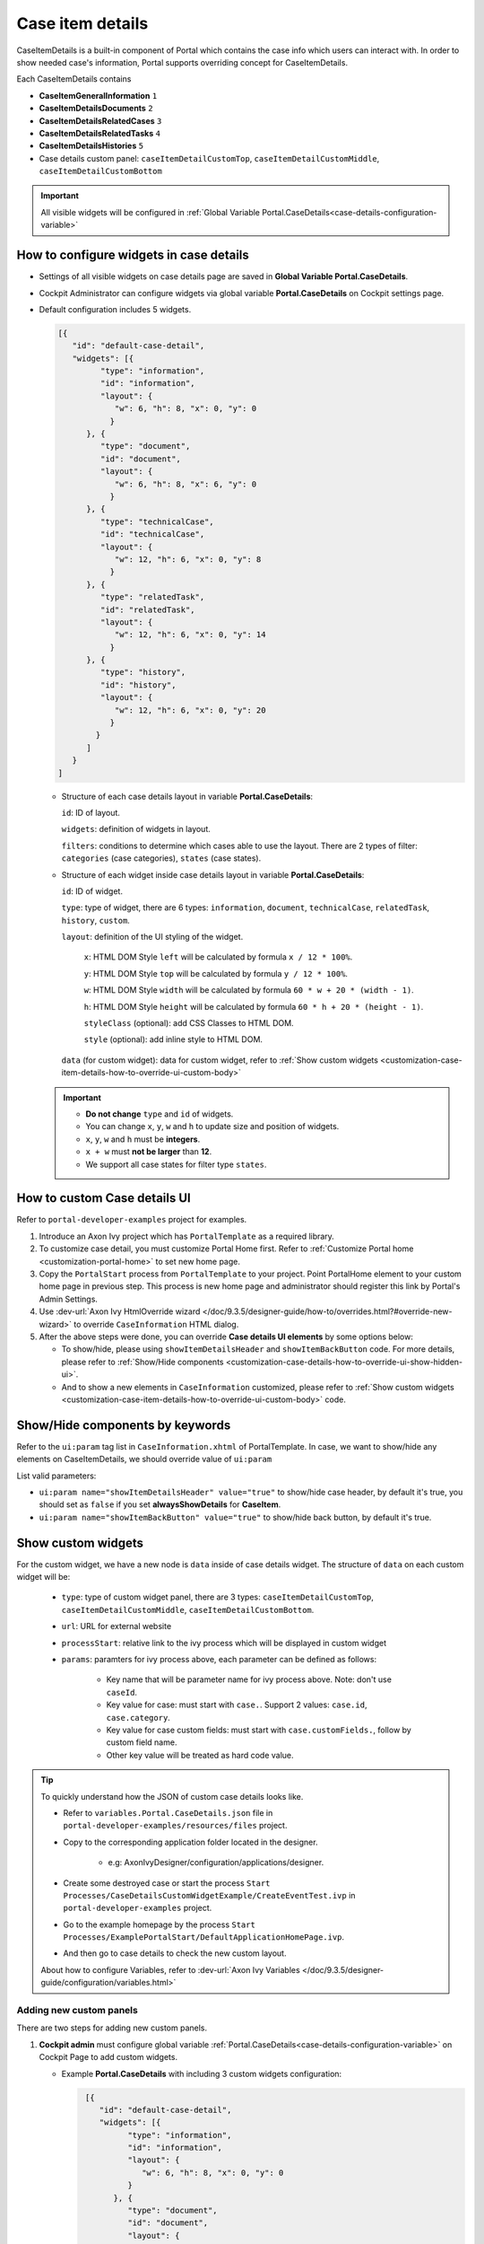 .. _customization-case-item-details:

Case item details
=================

CaseItemDetails is a built-in component of Portal which contains the
case info which users can interact with. In order to show needed case's
information, Portal supports overriding concept for CaseItemDetails.

Each CaseItemDetails contains

- **CaseItemGeneralInformation** ``1``

- **CaseItemDetailsDocuments** ``2``

- **CaseItemDetailsRelatedCases** ``3``

- **CaseItemDetailsRelatedTasks** ``4``

- **CaseItemDetailsHistories** ``5``

-  Case details custom panel: ``caseItemDetailCustomTop``,
   ``caseItemDetailCustomMiddle``, ``caseItemDetailCustomBottom``

|case-standard-1|

|case-standard-2|

.. important:: All visible widgets will be configured in :ref:`Global Variable Portal.CaseDetails<case-details-configuration-variable>`

.. _case-details-configuration-variable:

How to configure widgets in case details
----------------------------------------

-  Settings of all visible widgets on case details page are saved in **Global Variable Portal.CaseDetails**.
-  Cockpit Administrator can configure widgets via global variable **Portal.CaseDetails** on Cockpit settings page.
   |edit-variable-portal-task-case-details|

-  Default configuration includes 5 widgets.

   .. code-block:: html

    [{
       "id": "default-case-detail",
       "widgets": [{
             "type": "information",
             "id": "information",
             "layout": {
                "w": 6, "h": 8, "x": 0, "y": 0
               }
          }, {
             "type": "document",
             "id": "document",
             "layout": {
                "w": 6, "h": 8, "x": 6, "y": 0
               }
          }, {
             "type": "technicalCase",
             "id": "technicalCase",
             "layout": {
                "w": 12, "h": 6, "x": 0, "y": 8
               }
          }, {
             "type": "relatedTask",
             "id": "relatedTask",
             "layout": {
                "w": 12, "h": 6, "x": 0, "y": 14
               }
          }, {
             "type": "history",
             "id": "history",
             "layout": {
                "w": 12, "h": 6, "x": 0, "y": 20
               }
            }
          ]
       }
    ]



   -  Structure of each case details layout in variable **Portal.CaseDetails**:

      ``id``: ID of layout.

      ``widgets``: definition of widgets in layout.

      ``filters``: conditions to determine which cases able to use the layout. There are 2 types of filter:
      ``categories`` (case categories), ``states`` (case states).

   -  Structure of each widget inside case details layout in variable **Portal.CaseDetails**:

      ``id``: ID of widget.

      ``type``: type of widget, there are 6 types: ``information``, ``document``, ``technicalCase``, ``relatedTask``, ``history``, ``custom``.

      ``layout``: definition of the UI styling of the widget.

         ``x``: HTML DOM Style ``left`` will be calculated by formula ``x / 12 * 100%``.

         ``y``: HTML DOM Style ``top`` will be calculated by formula ``y / 12 * 100%``.

         ``w``: HTML DOM Style ``width`` will be calculated by formula ``60 * w + 20 * (width - 1)``.

         ``h``: HTML DOM Style ``height`` will be calculated by formula ``60 * h + 20 * (height - 1)``.

         ``styleClass`` (optional): add CSS Classes to HTML DOM.

         ``style`` (optional): add inline style to HTML DOM.

      ``data`` (for custom widget): data for custom widget, refer to :ref:`Show custom widgets <customization-case-item-details-how-to-override-ui-custom-body>`

   .. important::
      - **Do not change** ``type`` and ``id`` of widgets.
      - You can change ``x``, ``y``, ``w`` and ``h`` to update size and position of widgets.
      - ``x``, ``y``, ``w`` and ``h`` must be **integers**.
      - ``x + w`` must **not be larger** than **12**.
      - We support all case states for filter type ``states``.


   .. _customization-case-item-details-how-to-override-ui:

How to custom Case details UI
-----------------------------

Refer to ``portal-developer-examples`` project for examples.

#. Introduce an Axon Ivy project which has ``PortalTemplate`` as a
   required library.

#. To customize case detail, you must customize Portal Home first.
   Refer to :ref:`Customize Portal
   home <customization-portal-home>` to set new home
   page.

#. Copy the ``PortalStart`` process from ``PortalTemplate`` to your
   project. Point PortalHome element to your custom home page in
   previous step. This process is new home page and administrator should
   register this link by Portal's Admin Settings.

#. Use :dev-url:`Axon Ivy HtmlOverride wizard </doc/9.3.5/designer-guide/how-to/overrides.html?#override-new-wizard>` to override ``CaseInformation`` HTML dialog.

#. After the above steps were done, you can override **Case details UI elements**
   by some options below:

   - To show/hide, please using ``showItemDetailsHeader`` and ``showItemBackButton`` code. For more details, please refer to
     :ref:`Show/Hide components <customization-case-details-how-to-override-ui-show-hidden-ui>`.

   - And to show a new elements in ``CaseInformation`` customized, please refer to :ref:`Show custom widgets <customization-case-item-details-how-to-override-ui-custom-body>`
     code.


.. _customization-case-details-how-to-override-ui-show-hidden-ui:

Show/Hide components by keywords
--------------------------------

Refer to the ``ui:param`` tag list in ``CaseInformation.xhtml`` of
PortalTemplate. In case, we want to show/hide any elements on
CaseItemDetails, we should override value of ``ui:param``

List valid parameters:

-  ``ui:param name="showItemDetailsHeader" value="true"`` to show/hide case header, by default it's true, you should set as
   ``false`` if you set **alwaysShowDetails** for **CaseItem**.

-  ``ui:param name="showItemBackButton" value="true"`` to show/hide back button, by default it's true.

.. _customization-case-item-details-how-to-override-ui-custom-body:

Show custom widgets
-------------------

For the custom widget, we have a new node is ``data`` inside of case details widget. The structure of ``data`` on each custom widget will be:

   - ``type``: type of custom widget panel, there are 3 types: ``caseItemDetailCustomTop``, ``caseItemDetailCustomMiddle``, ``caseItemDetailCustomBottom``.

   - ``url``: URL for external website

   - ``processStart``: relative link to the ivy process which will be displayed in custom widget

   - ``params``: paramters for ivy process above, each parameter can be defined as follows:

      - Key name that will be parameter name for ivy process above. Note: don't use ``caseId``.

      - Key value for case: must start with ``case.``. Support 2 values: ``case.id``, ``case.category``.

      - Key value for case custom fields: must start with ``case.customFields.``, follow by custom field name.

      - Other key value will be treated as hard code value.

.. tip:: 
      To quickly understand how the JSON of custom case details looks like.
   
      - Refer to ``variables.Portal.CaseDetails.json`` file in ``portal-developer-examples/resources/files`` project.
      - Copy to the corresponding application folder located in the designer.

          - e.g: AxonIvyDesigner/configuration/applications/designer.

      - Create some destroyed case or start the process ``Start Processes/CaseDetailsCustomWidgetExample/CreateEventTest.ivp`` in ``portal-developer-examples`` project.
      - Go to the example homepage by the process ``Start Processes/ExamplePortalStart/DefaultApplicationHomePage.ivp``.
      - And then go to case details to check the new custom layout.
   
      About how to configure Variables, refer to :dev-url:`Axon Ivy Variables </doc/9.3.5/designer-guide/configuration/variables.html>`
   

Adding new custom panels
^^^^^^^^^^^^^^^^^^^^^^^^

There are two steps for adding new custom panels.

#. **Cockpit admin** must configure global variable :ref:`Portal.CaseDetails<case-details-configuration-variable>`
   on Cockpit Page to add custom widgets.

   .. _case-details-custom-configuration-variable-example:

   -  Example **Portal.CaseDetails** with including 3 custom widgets configuration:

      .. code-block:: html

         [{
            "id": "default-case-detail",
            "widgets": [{
                  "type": "information",
                  "id": "information",
                  "layout": {
                     "w": 6, "h": 8, "x": 0, "y": 0
                  }
               }, {
                  "type": "document",
                  "id": "document",
                  "layout": {
                     "w": 6, "h": 8, "x": 6, "y": 0
                  }
               }, {
                  "type": "history",
                  "id": "history",
                  "layout": {
                     "w": 12, "h": 6, "x": 0, "y": 8
                  }
               }, {
                  "type": "custom",
                  "id": "customTop",
                  "layout": {
                     "x": 0, "y": 14, "w": 12, "h": 6
                  },
                  "data" : {
                     "type": "caseItemDetailCustomTop"
                  }
               }, {
                  "type": "custom",
                  "id": "customMiddle",
                  "layout": {
                     "x": 0, "y": 20, "w": 12, "h": 6
                  },
                  "data" : {
                     "type": "caseItemDetailCustomMiddle"
                  }
               }, {
                  "type": "custom",
                  "id": "customBottom",
                  "layout": {
                     "x": 0, "y": 26, "w": 12, "h": 6
                  },
                  "data" : {
                     "type": "caseItemDetailCustomBottom"
                   }
                }
             ]
           }
        ]


#. Refer to the ``caseItemDetailCustom*`` section in ``CaseInformation.xhtml`` of PortalTemplate.


   -  We need to define ``ui:define`` with a valid name such as
      ``caseItemDetailCustomTop``, ``caseItemDetailCustomMiddle`` and
      ``caseItemDetailCustomBottom``.

   -  Add your custom code into tags above.

   -  Finally, your custom widget will be displayed in :ref:`CaseItemDetails <customization-case-item-details>` page.

   -  Below is example code for adding custom widgets to case details

   .. code-block:: html

      <!--!!!!!!!!!!!!!!!!!!!!!!!!!!!!!!!!!!!!!!!!!!!!!!!!!!!!!!!!!!!!!!!!!!!!!!!!!!!!!!!!!!!!!!!!!!!!!!!!!!!!!!!!!!!!!!!!!!!!!!!!!!!!!!!
         !!!! START: AREA SHOULD BE CUSTOMIZED !!!!!!!!!!!!!!!!!!!!!!!!!!!!!!!!!!!!!!!!!!!!!!!!!!!!!!!!!!!!!!!!!!!!!!!!!!!!!!!!!!!!!!!!!!!!!
         !!!!!!!! START: TO SHOW /HIDDEN ANY SECTIONS OF CASE DETAILS, YOU CAN TURN TRUE/FALSE FOR BELOW PARAMETERS !!!!!!!!!!!!!!!!!!!!!!!!
         !!!!!!!!!!!!!!!!!!!!!!!!!!!!!!!!!!!!!!!!!!!!!!!!!!!!!!!!!!!!!!!!!!!!!!!!!!!!!!!!!!!!!!!!!!!!!!!!!!!!!!!!!!!!!!!!!!!!!!!!!!!!!!!!!!!
         Attribute showItemDetailsHeader: To show the header of case details. By default it's true
         !!!!!!!! END SHOW /HIDDEN SECTIONS !!!!!!!!!!!!!!!!!!!!!!!!!!!!!!!!!!!!!!!!!!!!!!!!!!!!!!!!!!!!!!!!!!!!!!!!!!!!!!!!!!!!!!!!!!!!!!-->

      <ui:param name="id" value="#{cc.clientId}" />
      <ui:param name="showItemDetailsHeader" value="#{cc.attrs.showItemDetailsHeader}" />
      <ui:param name="descriptionComponentToUpdate" value="#{cc.attrs.descriptionComponentToUpdate}" />
      <ui:param name="isWorkingOnTask" value="#{cc.attrs.isWorkingOnTask}" />

      <!--!!!!!!!!!!!!!!!!!!!!!!!!!!!!!!!!!!!!!!!!!!!!!!!!!!!!!!!!!!!!!!!!!!!!!!!!!!!!!!!!!!!!!!!!!!!!!!!!!!!!!!!!!!!!!!!!!!!!!!!!!!!!!!!
         !!!!!!!! START: TO ADD YOUR CUSTOMIZATION CODE ON THE CASE DETAILS PAGE, WE PROVIDE 3 SECTIONS AS BELOW HELP YOU CAN DO IT !!!!!!!!
         !!!!!!!!!!!!!!!!!!!!!!!!!!!!!!!!!!!!!!!!!!!!!!!!!!!!!!!!!!!!!!!!!!!!!!!!!!!!!!!!!!!!!!!!!!!!!!!!!!!!!!!!!!!!!!!!!!!!!!!!!!!!!!!!-->

      <ui:define name="caseItemDetailCustomTop">
         <h:panelGroup styleClass="ui-g-12" layout="block">
            <div class="card card-w-title case-detail-card">
               <div class="case-detail-section-title u-truncate-text">
               <h:outputText value="This is custom panel on top section" />
               </div>
               <div class="Separator" />

               <div class="custom-task-details-panel-top">
               <h1>This is custom content on top</h1>
               <p>Custom height to auto</p>
               <p>Custom font size to 1.6rem</p>
               </div>
            </div>
         </h:panelGroup>
      </ui:define>

      <ui:define name="caseItemDetailCustomMiddle">
         <h:panelGroup styleClass="ui-g-12" layout="block">
            <div class="card card-w-title case-detail-card">
               <div class="case-detail-section-title u-truncate-text">
               <h:outputText value="This is custom panel on middle section" />
               </div>
               <div class="Separator" />

               <div class="custom-task-details-panel-middle">
               <h1>This is custom content on middle</h1>
               <p>Custom height to auto</p>
               <p>Custom font size to 1.6rem</p>
               </div>
            </div>
         </h:panelGroup>
      </ui:define>

      <ui:define name="caseItemDetailCustomBottom">
         <h:panelGroup styleClass="ui-g-12" layout="block">
            <div class="card card-w-title case-detail-card">
               <div class="case-detail-section-title u-truncate-text">
               <h:outputText value="This is custom panel on bottom section" />
               </div>
               <div class="Separator" />

               <div class="custom-task-details-panel">
               <h1>This is custom content on bottom</h1>
               <p>Custom height to auto</p>
               <p>Custom font size to 1.6rem</p>
               </div>
            </div>
         </h:panelGroup>
      </ui:define>

      <!-- !!!!!!!! END ADD YOUR CUSTOMIZATION !!!!!!!!!!!!!!!!!!!!!!!!!!!!!!!!!!!!!!!!!!!!!!!!!!!!!!!!!!!!!!!!!!!!!!!!!!!!!!!!!!!!!!!-->
      <!-- !!!! END: AREA SHOULD BE CUSTOMIZED!!!!!!!!!!!!!!!!!!!!!!!!!!!!!!!!!!!!!!!!!!!!!!!!!!!!!!!!!!!!!!!!!!!!!!!!!!!!!!!!!!!!!!!!-->

   ..

   -  In additional, we have a full flexibility page if we use ``ui-g-*``
      class to define the width of panel

#. To customize case details use **IFrame**, please make sure

   -  Must input parameter ``url`` in ``data`` node if you want to use external URL.

   -  Must input parameter ``processStart`` in ``data`` node if you want to use ivy start process. And you can predefine parameter for the process via ``params`` in ``data`` node.

      .. important::
         If you input ``processStart``, don't input ``url``. You can only use one of them.


      Customized case details using external URL:

      .. code-block:: html

         [
            {
            "id": "case-detail",
            "widgets": [
               {
                  "type": "information",
                  "id": "information",
                  "layout": {
                     "x": 0, "y": 0, "w": 6, "h": 8
                  }
               },
               {
                  "type": "custom",
                  "id": "customURL",
                  "layout": {
                     "x": 6, "y": 0, "w": 6, "h": 8
                  },
                  "data" : {
                      "url": "https://www.axonivy.com/"
                  }
               }
             ]
          }
        ]
      ..

      Result:

      |case-customized-iframe-url|

      Customized case details using ivy process start, please refer to ``CaseDetailsCustomWidgetExample`` process in ``portal-developer-examples`` for more details

      .. code-block:: html

       [{
            "id": "case-detail",
            "widgets": [
               {
                  "type": "information",
                  "id": "information",
                  "layout": {
                     "x": 0, "y": 0, "w": 6, "h": 8
                  }
               },
               {
                  "type": "history",
                  "id": "history",
                  "layout": {
                     "x": 6, "y": 0, "w": 6, "h": 8
                  }
               },
               {
                  "type": "custom",
                  "id": "customIvyProcess",
                  "layout": {
                     "x": 0, "y": 6, "w": 12, "h": 8
                  },
                  "data": {
                     "processStart": "Start Processes/CaseDetailsCustomWidgetExample/startReview.ivp",
                     "params": {
                        "startedCaseId": "case.id",
                        "startedCaseCategory": "case.category",
                        "investmentId": "1573111",
                        "investmentDescription": "case.customFields.investmentDescription"
                     }
                  }
               }
             ]
           }
        ]
      ..

      Provide case custom fields:

      |case-customized-iframe-process-custom-field|

      Map parameters to process data:

      |case-customized-iframe-process-input-mapping|

      Result:

      |case-customized-iframe-process|



.. |case-standard-1| image:: ../../screenshots/case-detail/customization/case-standard-1.png
.. |case-standard-2| image:: ../../screenshots/case-detail/customization/case-standard-2.png
.. |edit-variable-portal-task-case-details| image:: images/customization/edit-variable-portal-task-case-details.png
.. |case-customized-iframe-url| image:: ../../screenshots/case-detail/customization/case-customized-iframe-url.png
.. |case-customized-iframe-process-custom-field| image:: images/case-details/Review-Request-Start.png
.. |case-customized-iframe-process-input-mapping| image:: images/case-details/Mapping-ReviewRequest-Start.png
.. |case-customized-iframe-process| image:: ../../screenshots/case-detail/customization/case-customized-iframe-process.png

